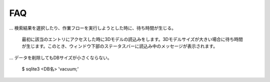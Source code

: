 ==========================================
FAQ
==========================================

... 検索結果を選択したり、作業フローを実行しようとした時に、待ち時間が生じる。

  最初に該当のエントリにアクセスした時に3Dモデルの読込みをします。3Dモデルサイズが大きい場合に待ち時間が生じます。このとき、ウィンドウ下部のステータスバーに読込み中のメッセージが表示されます。

... データを削除してもDBサイズが小さくならない。

  $ sqlite3 <DB名> 'vacuum;'
